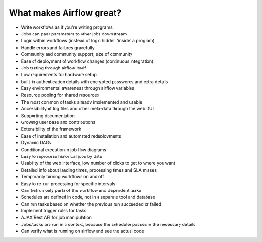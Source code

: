 What makes Airflow great?
=========================

* Write workflows as if you're writing programs
* Jobs can pass parameters to other jobs downstream
* Logic within workflows (instead of logic hidden 'inside' a program)
* Handle errors and failures gracefully
* Community and community support, size of community
* Ease of deployment of workflow changes (continuous integration)
* Job testing through airflow itself
* Low requirements for hardware setup
* built-in authentication details with encrypted passwords and extra details
* Easy environmental awareness through airflow variables
* Resource pooling for shared resources
* The most common of tasks already implemented and usable
* Accessibility of log files and other meta-data through the web GUI
* Supporting documentation
* Growing user base and contributions
* Extensibility of the framework
* Ease of installation and automated redeployments
* Dynamic DAGs
* Conditional execution in job flow diagrams
* Easy to reprocess historical jobs by date
* Usability of the web interface, low number of clicks to get to where you want
* Detailed info about landing times, processing times and SLA misses
* Temporarily turning workflows on and off
* Easy to re-run processing for specific intervals
* Can (re)run only parts of the workflow and dependent tasks
* Schedules are defined in code, not in a separate tool and database
* Can run tasks based on whether the previous run succeeded or failed
* Implement trigger rules for tasks
* AJAX/Rest API for job manipulation
* Jobs/tasks are run in a context, because the scheduler passes in the necessary details
* Can verify what is running on airflow and see the actual code


